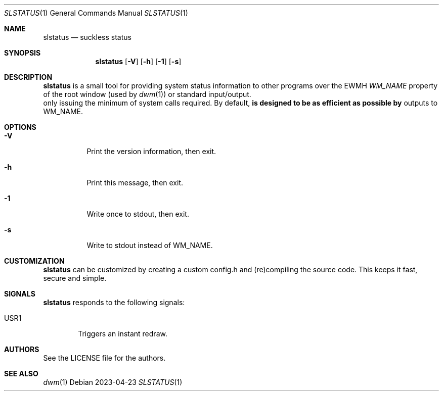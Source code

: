 .Dd 2023-04-23
.Dt SLSTATUS 1
.Os
.Sh NAME
.Nm slstatus
.Nd suckless status
.Sh SYNOPSIS
.Nm
.Op Fl V
.Op Fl h
.Op Fl 1
.Op Fl s
.Sh DESCRIPTION
.Nm
is a small tool for providing system status information to other programs
over the EWMH
.Em WM_NAME
property of the root window (used by
.Xr dwm 1 ) or standard input/output. It is designed to be as efficient as possible by
only issuing the minimum of system calls required.
.P
By default,
.Nm
outputs to WM_NAME.
.Sh OPTIONS
.Bl -tag -width Ds
.It Fl V
Print the version information, then exit.
.It Fl h
Print this message, then exit.
.It Fl 1
Write once to stdout, then exit.
.It Fl s
Write to stdout instead of WM_NAME.
.El
.Sh CUSTOMIZATION
.Nm
can be customized by creating a custom config.h and (re)compiling the source
code. This keeps it fast, secure and simple.
.Sh SIGNALS
.Nm
responds to the following signals:
.Pp
.Bl -tag -width TERM -compact
.It USR1
Triggers an instant redraw.
.El
.Sh AUTHORS
See the LICENSE file for the authors.
.Sh SEE ALSO
.Xr dwm 1
